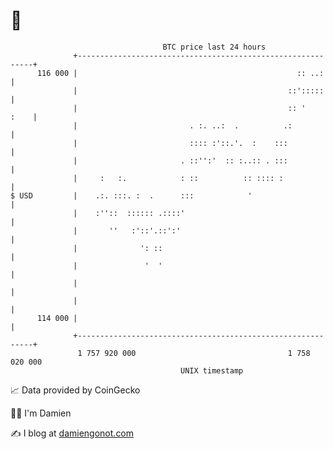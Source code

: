 * 👋

#+begin_example
                                     BTC price last 24 hours                    
                 +------------------------------------------------------------+ 
         116 000 |                                                 :: ..:     | 
                 |                                               ::':::::     | 
                 |                                               :: '    :    | 
                 |                         . :. ..:  .          .:            | 
                 |                         :::: :'::.'.  :    :::             | 
                 |                       . ::'':'  :: :..:: . :::             | 
                 |     :   :.            : ::          :: :::: :              | 
   $ USD         |    .:. :::. :  .      :::            '                     | 
                 |    :''::  :::::: .::::'                                    | 
                 |       ''   :'::'.::':'                                     | 
                 |              ': ::                                         | 
                 |               '  '                                         | 
                 |                                                            | 
                 |                                                            | 
         114 000 |                                                            | 
                 +------------------------------------------------------------+ 
                  1 757 920 000                                  1 758 020 000  
                                         UNIX timestamp                         
#+end_example
📈 Data provided by CoinGecko

🧑‍💻 I'm Damien

✍️ I blog at [[https://www.damiengonot.com][damiengonot.com]]
